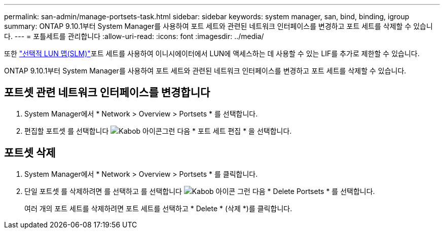 ---
permalink: san-admin/manage-portsets-task.html 
sidebar: sidebar 
keywords: system manager, san, bind, binding, igroup 
summary: ONTAP 9.10.1부터 System Manager를 사용하여 포트 세트와 관련된 네트워크 인터페이스를 변경하고 포트 세트를 삭제할 수 있습니다. 
---
= 포틀세트를 관리합니다
:allow-uri-read: 
:icons: font
:imagesdir: ../media/


[role="lead"]
또한 link:selective-lun-map-concept.html["선택적 LUN 맵(SLM)"]포트 세트를 사용하여 이니시에이터에서 LUN에 액세스하는 데 사용할 수 있는 LIF를 추가로 제한할 수 있습니다.

ONTAP 9.10.1부터 System Manager를 사용하여 포트 세트와 관련된 네트워크 인터페이스를 변경하고 포트 세트를 삭제할 수 있습니다.



== 포트셋 관련 네트워크 인터페이스를 변경합니다

. System Manager에서 * Network > Overview > Portsets * 를 선택합니다.
. 편집할 포트셋 를 선택합니다 image:icon_kabob.gif["Kabob 아이콘"]그런 다음 * 포트 세트 편집 * 을 선택합니다.




== 포트셋 삭제

. System Manager에서 * Network > Overview > Portsets * 를 클릭합니다.
. 단일 포트셋 를 삭제하려면 를 선택하고 를 선택합니다 image:icon_kabob.gif["Kabob 아이콘"] 그런 다음 * Delete Portsets * 를 선택합니다.
+
여러 개의 포트 세트를 삭제하려면 포트 세트를 선택하고 * Delete * (삭제 *)를 클릭합니다.


